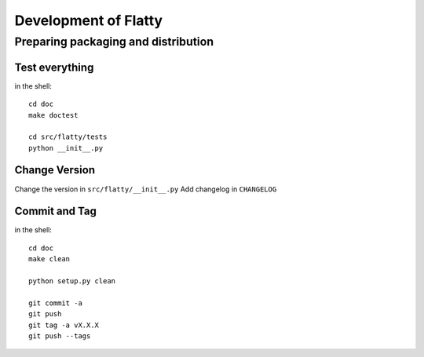 ================================================================
Development of Flatty
================================================================

Preparing packaging and distribution
------------------------------------

Test everything
+++++++++++++++
	
in the shell::
	
	cd doc
	make doctest
	
	cd src/flatty/tests
	python __init__.py
	
	
Change Version
++++++++++++++

Change the version in ``src/flatty/__init__.py``
Add changelog in ``CHANGELOG`` 
	
	
Commit and Tag
++++++++++++++
	
in the shell::
	
	cd doc
	make clean

	python setup.py clean
	
	git commit -a
	git push
	git tag -a vX.X.X
	git push --tags
	